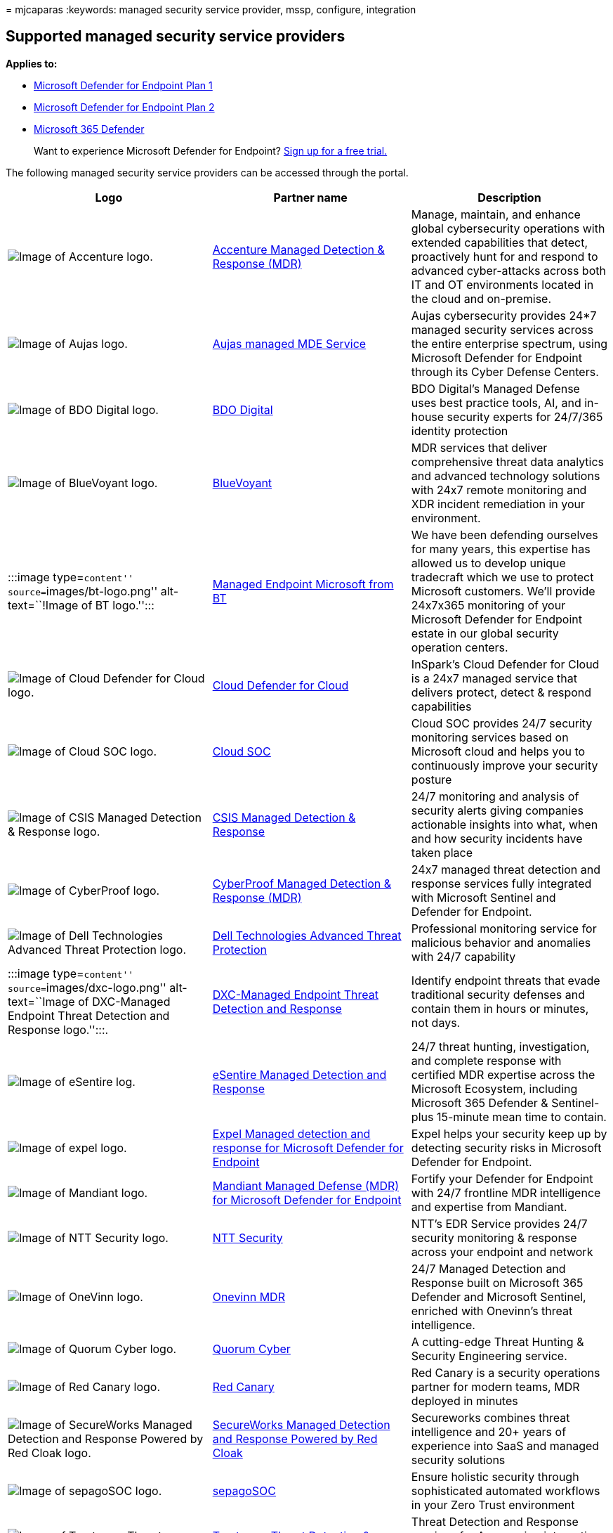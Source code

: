 = 
mjcaparas
:keywords: managed security service provider, mssp, configure,
integration

== Supported managed security service providers

*Applies to:*

* https://go.microsoft.com/fwlink/p/?linkid=2154037[Microsoft Defender
for Endpoint Plan 1]
* https://go.microsoft.com/fwlink/p/?linkid=2154037[Microsoft Defender
for Endpoint Plan 2]
* https://go.microsoft.com/fwlink/?linkid=2118804[Microsoft 365
Defender]

____
Want to experience Microsoft Defender for Endpoint?
https://signup.microsoft.com/create-account/signup?products=7f379fee-c4f9-4278-b0a1-e4c8c2fcdf7e&ru=https://aka.ms/MDEp2OpenTrial?ocid=docs-wdatp-exposedapis-abovefoldlink[Sign
up for a free trial.]
____

The following managed security service providers can be accessed through
the portal.

[width="100%",cols="<34%,<33%,<33%",options="header",]
|===
|Logo |Partner name |Description
|image:images/accenture-logo.png[Image of Accenture logo.]
|https://go.microsoft.com/fwlink/?linkid=2164353[Accenture Managed
Detection & Response (MDR)] |Manage, maintain, and enhance global
cybersecurity operations with extended capabilities that detect,
proactively hunt for and respond to advanced cyber-attacks across both
IT and OT environments located in the cloud and on-premise.

|image:images/aujas-logo.png[Image of Aujas logo.]
|https://go.microsoft.com/fwlink/?linkid=2162429[Aujas managed MDE
Service] |Aujas cybersecurity provides 24*7 managed security services
across the entire enterprise spectrum, using Microsoft Defender for
Endpoint through its Cyber Defense Centers.

|image:images/bdo-logo.png[Image of BDO Digital logo.]
|link:/openspecs/ie_standards/ms-html401/ad459f6f-5219-4f68-829c-a58f7397a11f[BDO
Digital] |BDO Digital’s Managed Defense uses best practice tools, AI,
and in-house security experts for 24/7/365 identity protection

|image:images/bluevoyant-logo.png[Image of BlueVoyant logo.]
|https://go.microsoft.com/fwlink/?linkid=2121401[BlueVoyant] |MDR
services that deliver comprehensive threat data analytics and advanced
technology solutions with 24x7 remote monitoring and XDR incident
remediation in your environment.

|:::image type=``content'' source=``images/bt-logo.png''
alt-text=``!Image of BT logo.'':::
|https://www.globalservices.bt.com/en/solutions/solution/endpoint-security-and-protection-solutions[Managed
Endpoint Microsoft from BT] |We have been defending ourselves for many
years, this expertise has allowed us to develop unique tradecraft which
we use to protect Microsoft customers. We’ll provide 24x7x365 monitoring
of your Microsoft Defender for Endpoint estate in our global security
operation centers.

|image:images/cloudsecuritycenter-logo.png[Image of Cloud Defender for
Cloud logo.] |https://go.microsoft.com/fwlink/?linkid=2099315[Cloud
Defender for Cloud] |InSpark’s Cloud Defender for Cloud is a 24x7
managed service that delivers protect, detect & respond capabilities

|image:images/cloudsoc-logo.png[Image of Cloud SOC logo.]
|https://go.microsoft.com/fwlink/?linkid=2104265[Cloud SOC] |Cloud SOC
provides 24/7 security monitoring services based on Microsoft cloud and
helps you to continuously improve your security posture

|image:images/csis-logo.png[Image of CSIS Managed Detection & Response
logo.] |https://go.microsoft.com/fwlink/?linkid=2091005[CSIS Managed
Detection & Response] |24/7 monitoring and analysis of security alerts
giving companies actionable insights into what, when and how security
incidents have taken place

|image:images/cyberproof-logo.png[Image of CyberProof logo.]
|https://go.microsoft.com/fwlink/?linkid=2163964[CyberProof Managed
Detection & Response (MDR)] |24x7 managed threat detection and response
services fully integrated with Microsoft Sentinel and Defender for
Endpoint.

|image:images/dell-logo.png[Image of Dell Technologies Advanced Threat
Protection logo.] |https://go.microsoft.com/fwlink/?linkid=2091004[Dell
Technologies Advanced Threat Protection] |Professional monitoring
service for malicious behavior and anomalies with 24/7 capability

|:::image type=``content'' source=``images/dxc-logo.png''
alt-text=``Image of DXC-Managed Endpoint Threat Detection and Response
logo.'':::. |https://go.microsoft.com/fwlink/?linkid=2090395[DXC-Managed
Endpoint Threat Detection and Response] |Identify endpoint threats that
evade traditional security defenses and contain them in hours or
minutes, not days.

|image:images/esentire-logo.png[Image of eSentire log.]
|https://go.microsoft.com/fwlink/?linkid=2154970[eSentire Managed
Detection and Response] |24/7 threat hunting, investigation, and
complete response with certified MDR expertise across the Microsoft
Ecosystem, including Microsoft 365 Defender & Sentinel-plus 15-minute
mean time to contain.

|image:images/expel-logo.png[Image of expel logo.]
|https://go.microsoft.com/fwlink/?linkid=2162430[Expel Managed detection
and response for Microsoft Defender for Endpoint] |Expel helps your
security keep up by detecting security risks in Microsoft Defender for
Endpoint.

|image:images/mandiant-logo.png[Image of Mandiant logo.]
|https://go.microsoft.com/fwlink/?linkid=2164352[Mandiant Managed
Defense (MDR) for Microsoft Defender for Endpoint] |Fortify your
Defender for Endpoint with 24/7 frontline MDR intelligence and expertise
from Mandiant.

|image:images/ntt-logo.png[Image of NTT Security logo.]
|https://go.microsoft.com/fwlink/?linkid=2095320[NTT Security] |NTT’s
EDR Service provides 24/7 security monitoring & response across your
endpoint and network

|image:images/onevinn-logo.png[Image of OneVinn logo.]
|https://go.microsoft.com/fwlink/?linkid=2155203[Onevinn MDR] |24/7
Managed Detection and Response built on Microsoft 365 Defender and
Microsoft Sentinel, enriched with Onevinn’s threat intelligence.

|image:images/quorum-logo.png[Image of Quorum Cyber logo.]
|https://go.microsoft.com/fwlink/?linkid=2155202[Quorum Cyber] |A
cutting-edge Threat Hunting & Security Engineering service.

|image:images/redcanary-logo.png[Image of Red Canary logo.]
|https://go.microsoft.com/fwlink/?linkid=2103852[Red Canary] |Red Canary
is a security operations partner for modern teams, MDR deployed in
minutes

|image:images/secureworks-logo.png[Image of SecureWorks Managed
Detection and Response Powered by Red Cloak logo.]
|https://go.microsoft.com/fwlink/?linkid=2133634[SecureWorks Managed
Detection and Response Powered by Red Cloak] |Secureworks combines
threat intelligence and 20+ years of experience into SaaS and managed
security solutions

|image:images/sepago-logo.png[Image of sepagoSOC logo.]
|https://go.microsoft.com/fwlink/?linkid=2090491[sepagoSOC] |Ensure
holistic security through sophisticated automated workflows in your Zero
Trust environment

|image:images/trustwave-logo.png[Image of Trustwave Threat Detection &
Response Services logo.]
|https://go.microsoft.com/fwlink/?linkid=2127542[Trustwave Threat
Detection & Response Services] |Threat Detection and Response services
for Azure using integrations with Sentinel and Defender for Endpoint

|image:images/white-shark.png[Image of White Shark Managed Security
Services.] |https://go.microsoft.com/fwlink/?linkid=2154210[White Shark
Managed Security Services] |True expert approach to cyber security with
transparent pricing on every platform, mobile included.

|image:images/wortell-logo.png[Image of Wortell’s cloud SOC logo.]
|https://go.microsoft.com/fwlink/?linkid=2108415[Wortell’s cloud SOC]
|24x7 managed Defender for Endpoint service for monitoring & response

|image:images/ztap-logo.png[Image of Zero Trust Analytics Platform
(ZTAP) logo.] |https://go.microsoft.com/fwlink/?linkid=2090971[Zero
Trust Analytics Platform (ZTAP)] |Reduce your alerts by 99% and access a
full range of security capabilities from mobile devices
|===

=== Related topics

* link:configure-mssp-support.md[Configure managed service security
provider integration]
